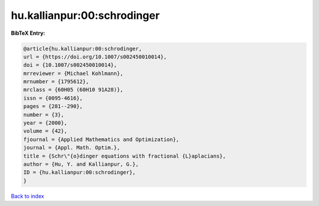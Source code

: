 hu.kallianpur:00:schrodinger
============================

.. :cite:t:`hu.kallianpur:00:schrodinger`

.. bibliography:: ../../All.bib

**BibTeX Entry:**

.. code-block:: bibtex

   @article{hu.kallianpur:00:schrodinger,
   url = {https://doi.org/10.1007/s002450010014},
   doi = {10.1007/s002450010014},
   mrreviewer = {Michael Kohlmann},
   mrnumber = {1795612},
   mrclass = {60H05 (60H10 91A28)},
   issn = {0095-4616},
   pages = {281--290},
   number = {3},
   year = {2000},
   volume = {42},
   fjournal = {Applied Mathematics and Optimization},
   journal = {Appl. Math. Optim.},
   title = {Schr\"{o}dinger equations with fractional {L}aplacians},
   author = {Hu, Y. and Kallianpur, G.},
   ID = {hu.kallianpur:00:schrodinger},
   }

`Back to index <../index>`_
